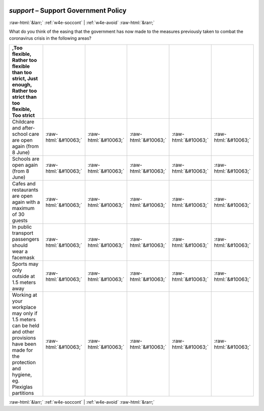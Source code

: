 .. _w4e-support: 

 
 .. role:: raw-html(raw) 
        :format: html 
 
`support` – Support Government Policy
=============================================== 


:raw-html:`&larr;` :ref:`w4e-soccont` | :ref:`w4e-avoid` :raw-html:`&rarr;` 
 

What do you think of the easing that the government has now made to the measures previously taken to combat the coronavirus crisis in the following areas?
 
.. csv-table:: 
   :delim: | 
   :header: ,Too flexible, Rather too flexible than too strict, Just enough, Rather too strict than too flexible, Too strict
 
           Childcare and after-school care are open again (from 8 June) | :raw-html:`&#10063;`|:raw-html:`&#10063;`|:raw-html:`&#10063;`|:raw-html:`&#10063;`|:raw-html:`&#10063;` 
           Schools are open again (from 8 June) | :raw-html:`&#10063;`|:raw-html:`&#10063;`|:raw-html:`&#10063;`|:raw-html:`&#10063;`|:raw-html:`&#10063;` 
           Cafes and restaurants are open again with a maximum of 30 guests | :raw-html:`&#10063;`|:raw-html:`&#10063;`|:raw-html:`&#10063;`|:raw-html:`&#10063;`|:raw-html:`&#10063;` 
           In public transport passengers should wear a facemask | :raw-html:`&#10063;`|:raw-html:`&#10063;`|:raw-html:`&#10063;`|:raw-html:`&#10063;`|:raw-html:`&#10063;` 
           Sports may only outside at 1.5 meters away | :raw-html:`&#10063;`|:raw-html:`&#10063;`|:raw-html:`&#10063;`|:raw-html:`&#10063;`|:raw-html:`&#10063;` 
           Working at your workplace may only if 1.5 meters can be held and other provisions have been made for the protection and hygiene, eg. Plexiglas partitions | :raw-html:`&#10063;`|:raw-html:`&#10063;`|:raw-html:`&#10063;`|:raw-html:`&#10063;`|:raw-html:`&#10063;` 

.. image:: ../_screenshots/w4-support.png 


:raw-html:`&larr;` :ref:`w4e-soccont` | :ref:`w4e-avoid` :raw-html:`&rarr;` 
 
